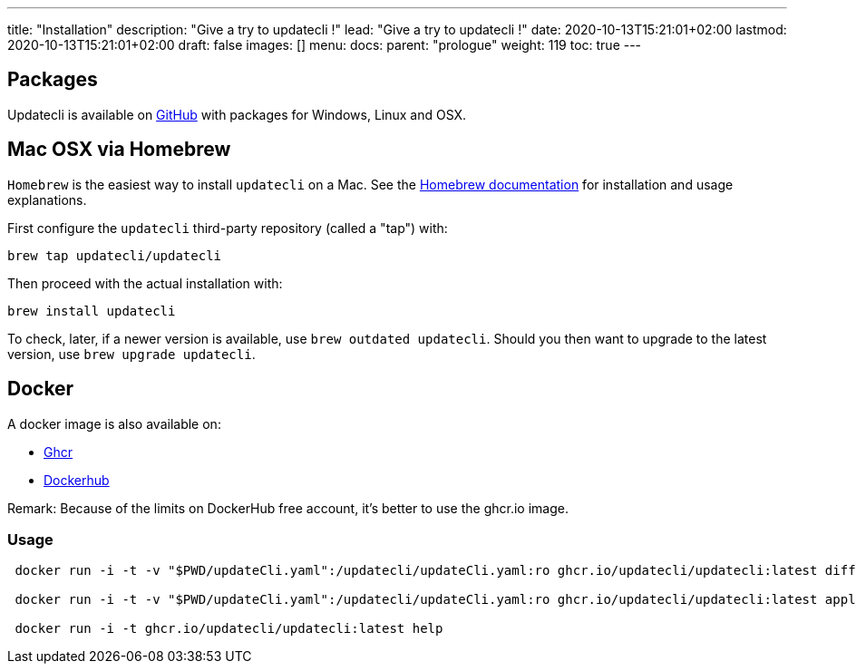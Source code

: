 ---
title: "Installation"
description: "Give a try to updatecli !"
lead: "Give a try to updatecli !"
date: 2020-10-13T15:21:01+02:00
lastmod: 2020-10-13T15:21:01+02:00
draft: false
images: []
menu: 
  docs:
    parent: "prologue"
weight: 119
toc: true
---

// <!-- Required for asciidoctor -->
:toc:
// Set toclevels to be at least your hugo [markup.tableOfContents.endLevel] config key
:toclevels: 4

== Packages

Updatecli is available on https://github.com/updatecli/updatecli/releases/latest[GitHub] with packages for Windows, Linux and OSX.

== Mac OSX via Homebrew

`Homebrew` is the easiest way to install `updatecli` on a Mac. See the https://brew.sh/[Homebrew documentation] for installation and usage explanations.

First configure the `updatecli` third-party repository (called a "tap") with: 

[source,shell]
----
brew tap updatecli/updatecli
----

Then proceed with the actual installation with:

[source,shell]
----
brew install updatecli
----

To check, later, if a newer version is available, use `brew outdated updatecli`. Should you then want to upgrade to the latest version, use `brew upgrade updatecli`.

== Docker
A docker image is also available on:

* https://github.com/users/updatecli/packages/container/package/updatecli[Ghcr]
* https://hub.docker.com/r/olblak/updatecli[Dockerhub] 

Remark: Because of the limits on DockerHub free account, it's better to use the ghcr.io image.

=== Usage

```
 docker run -i -t -v "$PWD/updateCli.yaml":/updatecli/updateCli.yaml:ro ghcr.io/updatecli/updatecli:latest diff --config /updatecli/updateCli.yaml

 docker run -i -t -v "$PWD/updateCli.yaml":/updatecli/updateCli.yaml:ro ghcr.io/updatecli/updatecli:latest apply --config /updatecli/updateCli.yaml

 docker run -i -t ghcr.io/updatecli/updatecli:latest help
```
